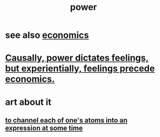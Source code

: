 :PROPERTIES:
:ID:       b9775088-1bd9-490f-a062-c6cfd189b65d
:END:
#+title: power
* see also [[id:c17782b5-f070-418e-9e04-519f3c7f9a66][economics]]
* [[id:37d29425-987b-45b9-b93f-97ab536f1259][Causally, power dictates feelings, but experientially, feelings precede economics.]]
* art about it
** [[id:67833732-61f3-4d0b-a2db-25dae1daff2e][to channel each of one's atoms into an expression at some time]]
